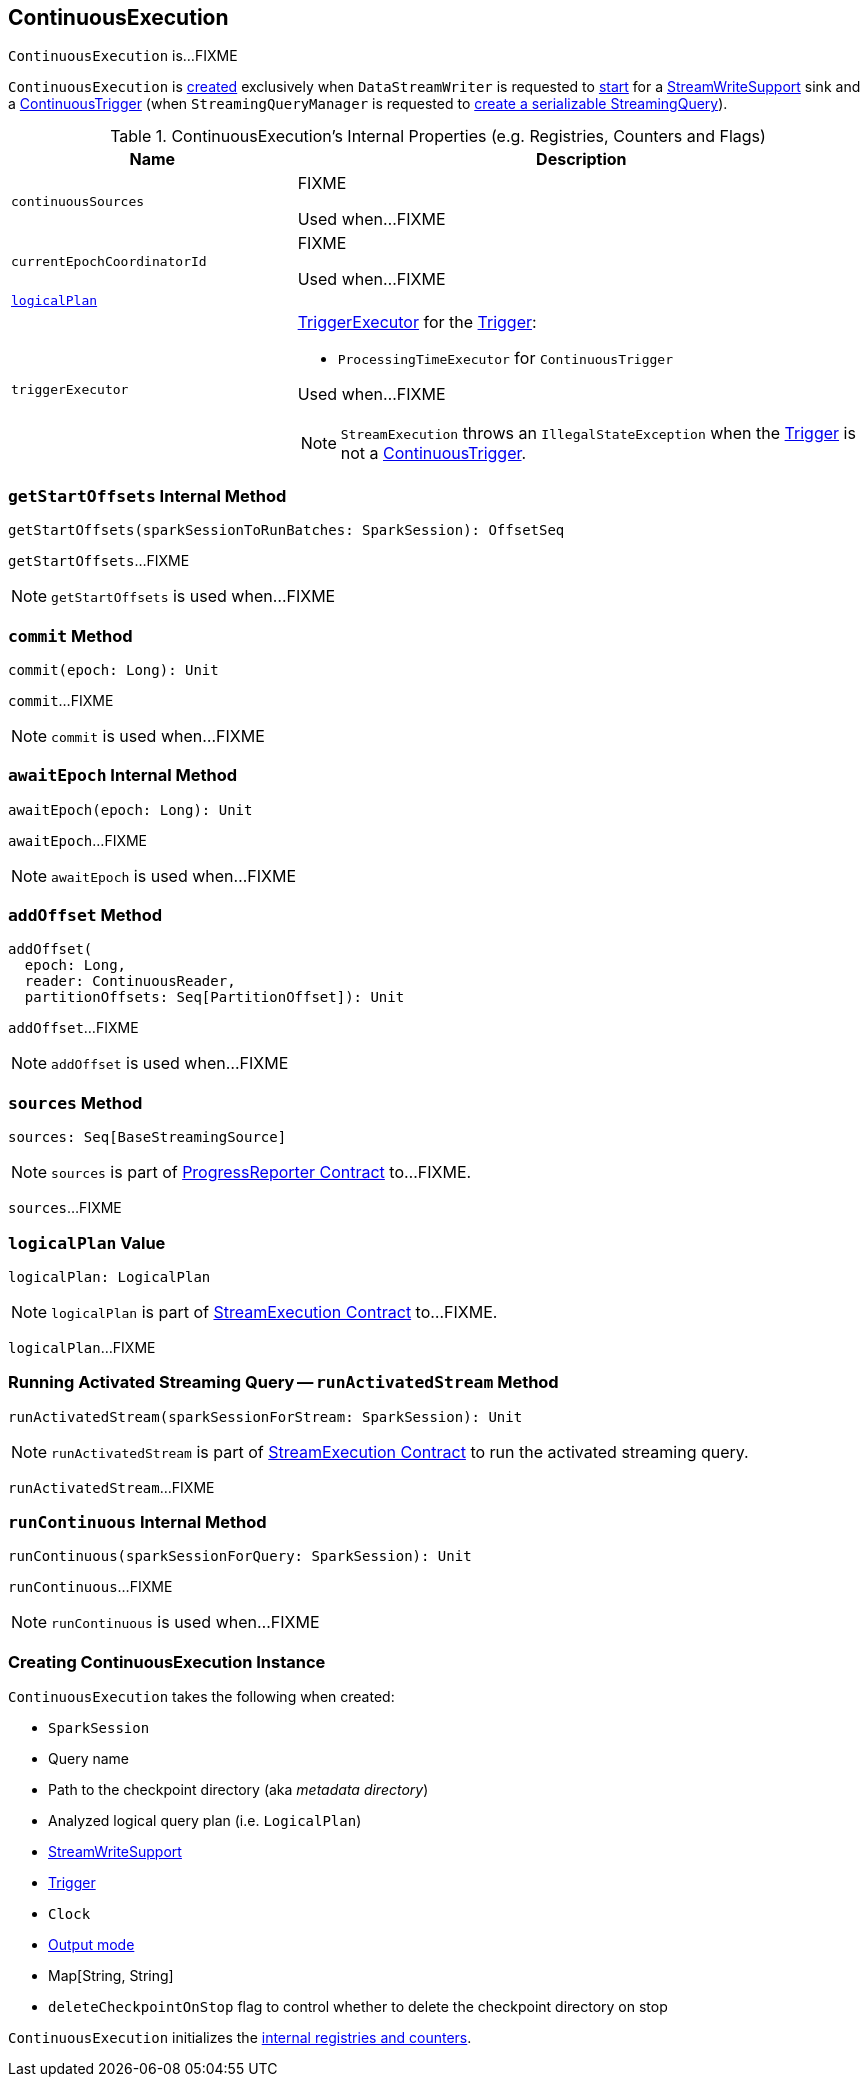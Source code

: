 == [[ContinuousExecution]] ContinuousExecution

`ContinuousExecution` is...FIXME

`ContinuousExecution` is <<creating-instance, created>> exclusively when `DataStreamWriter` is requested to <<spark-sql-streaming-DataStreamWriter.adoc#start, start>> for a <<spark-sql-streaming-StreamWriteSupport.adoc#, StreamWriteSupport>> sink and a <<spark-sql-streaming-Trigger.adoc#ContinuousTrigger, ContinuousTrigger>> (when `StreamingQueryManager` is requested to <<spark-sql-streaming-StreamingQueryManager.adoc#createQuery, create a serializable StreamingQuery>>).

[[internal-registries]]
.ContinuousExecution's Internal Properties (e.g. Registries, Counters and Flags)
[cols="1m,2",options="header",width="100%"]
|===
| Name
| Description

| continuousSources
| [[continuousSources]] FIXME

Used when...FIXME

| currentEpochCoordinatorId
| [[currentEpochCoordinatorId]] FIXME

Used when...FIXME

| <<logicalPlan, logicalPlan>>
|

| `triggerExecutor`
a| [[triggerExecutor]] <<spark-sql-streaming-TriggerExecutor.adoc#, TriggerExecutor>> for the <<trigger, Trigger>>:

* `ProcessingTimeExecutor` for `ContinuousTrigger`

Used when...FIXME

NOTE: `StreamExecution` throws an `IllegalStateException` when the <<trigger, Trigger>> is not a <<spark-sql-streaming-Trigger.adoc#ContinuousTrigger, ContinuousTrigger>>.
|===

=== [[getStartOffsets]] `getStartOffsets` Internal Method

[source, scala]
----
getStartOffsets(sparkSessionToRunBatches: SparkSession): OffsetSeq
----

`getStartOffsets`...FIXME

NOTE: `getStartOffsets` is used when...FIXME

=== [[commit]] `commit` Method

[source, scala]
----
commit(epoch: Long): Unit
----

`commit`...FIXME

NOTE: `commit` is used when...FIXME

=== [[awaitEpoch]] `awaitEpoch` Internal Method

[source, scala]
----
awaitEpoch(epoch: Long): Unit
----

`awaitEpoch`...FIXME

NOTE: `awaitEpoch` is used when...FIXME

=== [[addOffset]] `addOffset` Method

[source, scala]
----
addOffset(
  epoch: Long,
  reader: ContinuousReader,
  partitionOffsets: Seq[PartitionOffset]): Unit
----

`addOffset`...FIXME

NOTE: `addOffset` is used when...FIXME

=== [[sources]] `sources` Method

[source, scala]
----
sources: Seq[BaseStreamingSource]
----

NOTE: `sources` is part of <<spark-sql-streaming-ProgressReporter.adoc#sources, ProgressReporter Contract>> to...FIXME.

`sources`...FIXME

=== [[logicalPlan]] `logicalPlan` Value

[source, scala]
----
logicalPlan: LogicalPlan
----

NOTE: `logicalPlan` is part of <<spark-sql-streaming-StreamExecution.adoc#logicalPlan, StreamExecution Contract>> to...FIXME.

`logicalPlan`...FIXME

=== [[runActivatedStream]] Running Activated Streaming Query -- `runActivatedStream` Method

[source, scala]
----
runActivatedStream(sparkSessionForStream: SparkSession): Unit
----

NOTE: `runActivatedStream` is part of <<spark-sql-streaming-StreamExecution.adoc#runActivatedStream, StreamExecution Contract>> to run the activated streaming query.

`runActivatedStream`...FIXME

=== [[runContinuous]] `runContinuous` Internal Method

[source, scala]
----
runContinuous(sparkSessionForQuery: SparkSession): Unit
----

`runContinuous`...FIXME

NOTE: `runContinuous` is used when...FIXME

=== [[creating-instance]] Creating ContinuousExecution Instance

`ContinuousExecution` takes the following when created:

* [[sparkSession]] `SparkSession`
* [[name]] Query name
* [[checkpointRoot]] Path to the checkpoint directory (aka _metadata directory_)
* [[analyzedPlan]] Analyzed logical query plan (i.e. `LogicalPlan`)
* [[sink]] <<spark-sql-streaming-StreamWriteSupport.adoc#, StreamWriteSupport>>
* [[trigger]] <<spark-sql-streaming-Trigger.adoc#, Trigger>>
* [[triggerClock]] `Clock`
* [[outputMode]] <<spark-sql-streaming-OutputMode.adoc#, Output mode>>
* [[extraOptions]] Map[String, String]
* [[deleteCheckpointOnStop]] `deleteCheckpointOnStop` flag to control whether to delete the checkpoint directory on stop

`ContinuousExecution` initializes the <<internal-registries, internal registries and counters>>.
